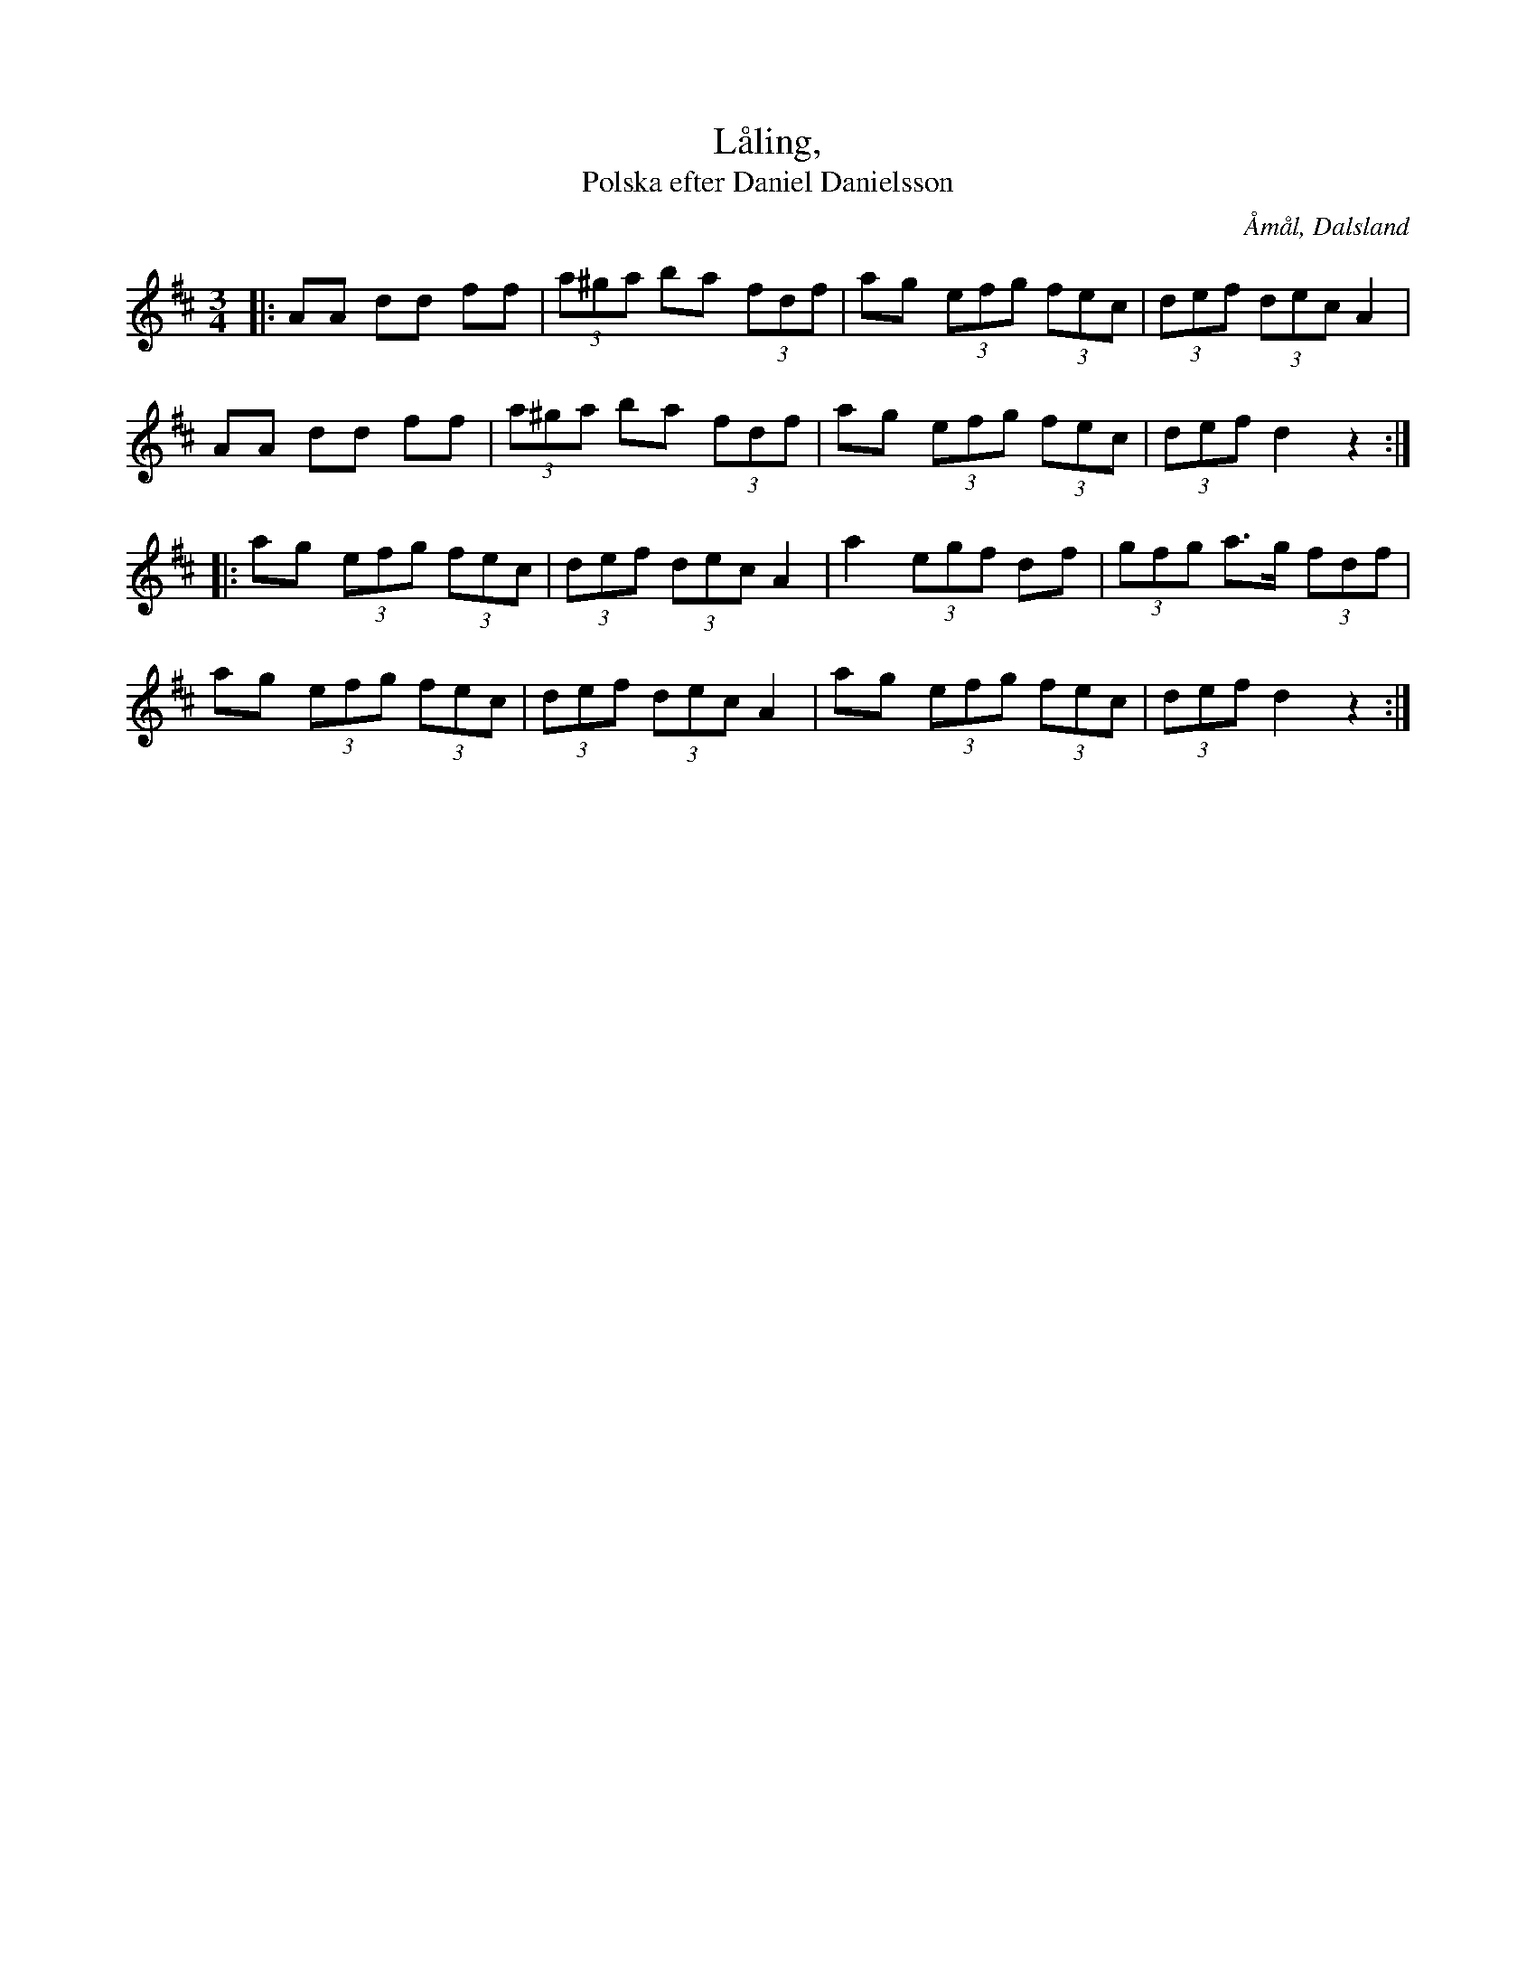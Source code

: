 %%abc-charset utf-8

X:23
T:Låling,
T:Polska efter Daniel Danielsson
R:Polska
Z:Jonas Brunskog, 25/8 2008
O:Åmål, Dalsland
S:efter Daniel Danielsson
B:Svenska Låtar Dalsland nr 23
M:3/4
L:1/8
K:D
|:AA dd ff|(3a^ga ba (3fdf|ag (3efg (3fec|(3def (3dec A2|
AA dd ff|(3a^ga ba (3fdf|ag (3efg (3fec|(3def d2 z2:|
|:ag (3efg (3fec|(3def (3dec A2|a2 (3egf df|(3gfg a>g (3fdf|
ag (3efg (3fec|(3def (3dec A2|ag (3efg (3fec|(3def d2 z2:|


